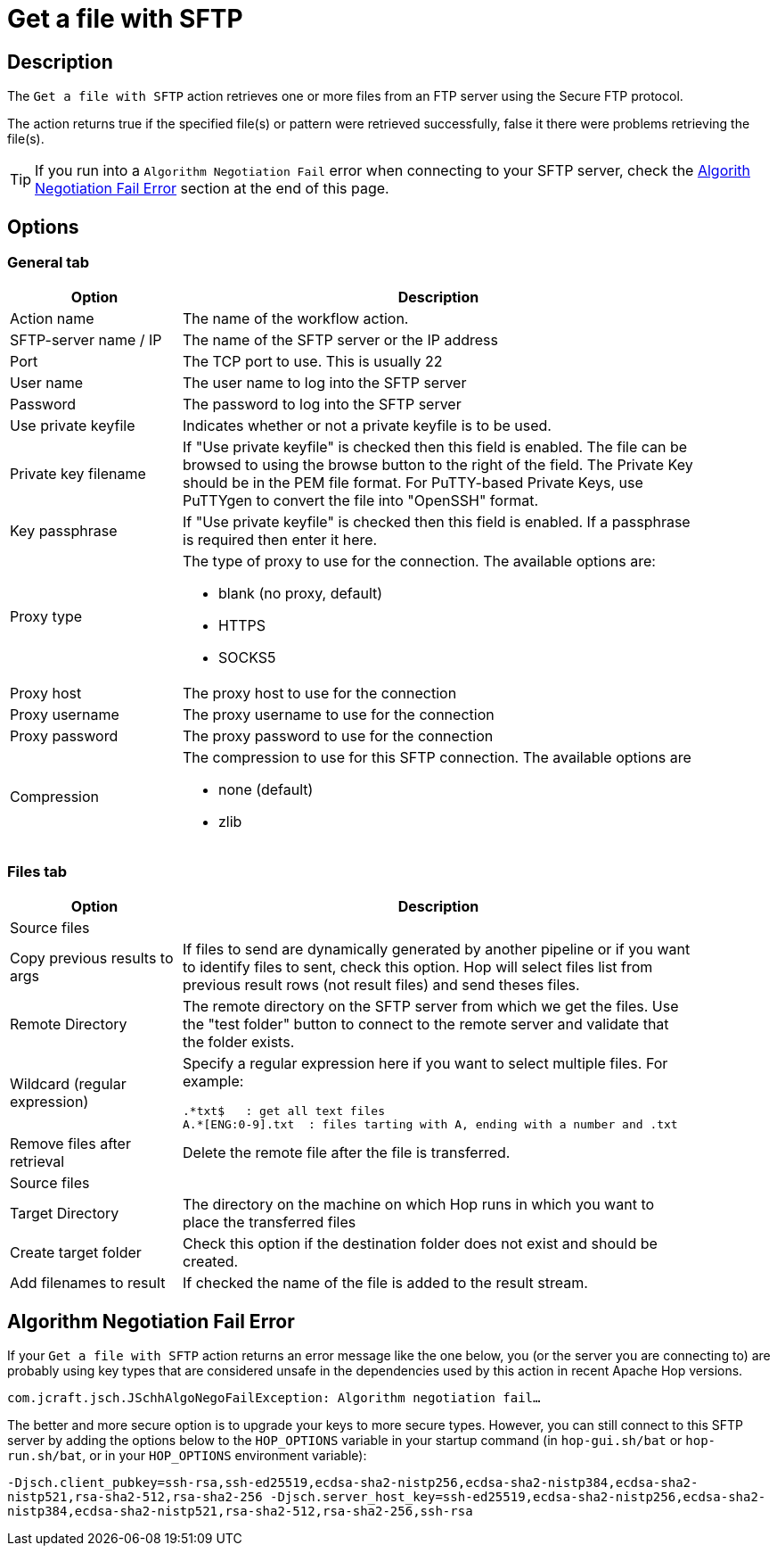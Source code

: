 ////
Licensed to the Apache Software Foundation (ASF) under one
or more contributor license agreements.  See the NOTICE file
distributed with this work for additional information
regarding copyright ownership.  The ASF licenses this file
to you under the Apache License, Version 2.0 (the
"License"); you may not use this file except in compliance
with the License.  You may obtain a copy of the License at
  http://www.apache.org/licenses/LICENSE-2.0
Unless required by applicable law or agreed to in writing,
software distributed under the License is distributed on an
"AS IS" BASIS, WITHOUT WARRANTIES OR CONDITIONS OF ANY
KIND, either express or implied.  See the License for the
specific language governing permissions and limitations
under the License.
////
:documentationPath: /workflow/actions/
:language: en_US
:description: The Get A File With SFTP action retrieves one or more files from an FTP server using the Secure FTP protocol.

= Get a file with SFTP

== Description

The `Get a file with SFTP` action retrieves one or more files from an FTP server using the Secure FTP protocol.

The action returns true if the specified file(s) or pattern were retrieved successfully, false it there were problems retrieving the file(s).

TIP: If you run into a `Algorithm Negotiation Fail` error when connecting to your SFTP server, check the link:#negotiation_error[Algorith Negotiation Fail Error] section at the end of this page.


== Options

=== General tab

[options="header", width="90%", cols="1,3"]
|===
|Option|Description
|Action name|The name of the workflow action.
|SFTP-server name / IP|The name of the SFTP server or the IP address
|Port|The TCP port to use.
This is usually 22
|User name|The user name to log into the SFTP server
|Password|The password to log into the SFTP server
|Use private keyfile|Indicates whether or not a private keyfile is to be used.
|Private key filename|If "Use private keyfile" is checked then this field is enabled.
The file can be browsed to using the browse button to the right of the field.
The Private Key should be in the PEM file format.
For PuTTY-based Private Keys, use PuTTYgen to convert the file into "OpenSSH" format.
|Key passphrase|If "Use private keyfile" is checked then this field is enabled.
If a passphrase is required then enter it here.
|Proxy type a|The type of proxy to use for the connection. The available options are:

* blank (no proxy, default)
* HTTPS
* SOCKS5
|Proxy host|The proxy host to use for the connection
|Proxy username|The proxy username to use for the connection
|Proxy password|The proxy password to use for the connection
|Compression a|The compression to use for this SFTP connection. The available options are

* none (default)
* zlib

|===

=== Files tab

[options="header", width="90%", cols="1,3"]
|===
|Option|Description
2+|Source files
|Copy previous results to args|If files to send are dynamically generated by another pipeline or if you want to identify files to sent, check this option.
Hop will select files list from previous result rows (not result files) and send theses files.
|Remote Directory|The remote directory on the SFTP server from which we get the files.
Use the "test folder" button to connect to the remote server and validate that the folder exists.
|Wildcard (regular expression) a|Specify a regular expression here if you want to select multiple files.
For example:

[source,bash]
----
.*txt$   : get all text files
A.*[ENG:0-9].txt  : files tarting with A, ending with a number and .txt
----
|Remove files after retrieval|Delete the remote file after the file is transferred.
2+|Source files
|Target Directory|The directory on the machine on which Hop runs in which you want to place the transferred files
|Create target folder|Check this option if the destination folder does not exist and should be created.
|Add filenames to result|If checked the name of the file is added to the result stream.
|===

== Algorithm Negotiation Fail Error [[negotiation_error]]

If your `Get a file with SFTP` action returns an error message like the one below, you (or the server you are connecting to) are probably using key types that are considered unsafe in the dependencies used by this action in recent Apache Hop versions.

`com.jcraft.jsch.JSchhAlgoNegoFailException: Algorithm negotiation fail...`

The better and more secure option is to upgrade your keys to more secure types. However, you can still connect to this SFTP server by adding the options below to the `HOP_OPTIONS` variable in your startup command (in `hop-gui.sh/bat` or `hop-run.sh/bat`, or in your `HOP_OPTIONS` environment variable):

`-Djsch.client_pubkey=ssh-rsa,ssh-ed25519,ecdsa-sha2-nistp256,ecdsa-sha2-nistp384,ecdsa-sha2-nistp521,rsa-sha2-512,rsa-sha2-256 -Djsch.server_host_key=ssh-ed25519,ecdsa-sha2-nistp256,ecdsa-sha2-nistp384,ecdsa-sha2-nistp521,rsa-sha2-512,rsa-sha2-256,ssh-rsa`


